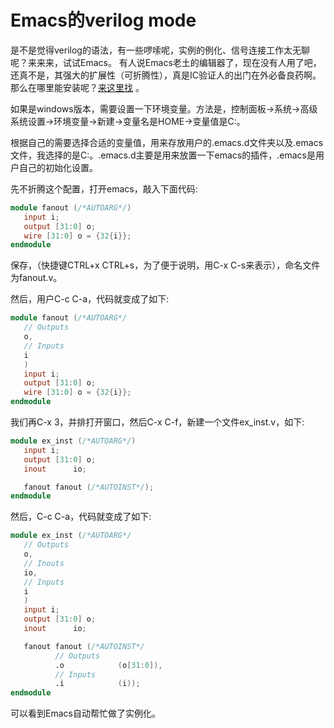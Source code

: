 #+OPTIONS: ^:nil
#+BEGIN_COMMENT
.. title: Emacs verilog mode
.. slug: 2017-08-30-emacs-verilog
.. date: 2017-08-30 17:25:32 UTC+08:00
.. tag: 
.. category: Emacs
.. link:
.. description:
.. type: text
#+END_COMMENT

* Emacs的verilog mode
  是不是觉得verilog的语法，有一些啰嗦呢，实例的例化、信号连接工作太无聊呢？来来来，试试Emacs。
  有人说Emacs老土的编辑器了，现在没有人用了吧，还真不是，其强大的扩展性（可折腾性），真是IC验证人的出门在外必备良药啊。
  那么在哪里能安装呢？[[https://www.gnu.org/software/emacs/download.html][来这里找]] 。

  如果是windows版本，需要设置一下环境变量。方法是，控制面板->系统->高级系统设置->环境变量->新建->变量名是HOME->变量值是C:\Users\heyao\documents。

  根据自己的需要选择合适的变量值，用来存放用户的.emacs.d文件夹以及.emacs文件，我选择的是C:\Users\heyao\documents。.emacs.d主要是用来放置一下emacs的插件，.emacs是用户自己的初始化设置。

  先不折腾这个配置，打开emacs，敲入下面代码:
#+BEGIN_SRC verilog
module fanout (/*AUTOARG*/)
   input i;
   output [31:0] o;
   wire [31:0] o = {32{i}};
endmodule
#+END_SRC

保存，（快捷键CTRL+x CTRL+s，为了便于说明，用C-x C-s来表示），命名文件为fanout.v。

然后，用户C-c C-a，代码就变成了如下:
#+BEGIN_SRC verilog
module fanout (/*AUTOARG*/
   // Outputs
   o,
   // Inputs
   i
   )
   input i;
   output [31:0] o;
   wire [31:0] o = {32{i}};
endmodule
#+END_SRC

我们再C-x 3，并排打开窗口，然后C-x C-f，新建一个文件ex_inst.v，如下:
#+BEGIN_SRC verilog
module ex_inst (/*AUTOARG*/)
   input i;
   output [31:0] o;
   inout      io;

   fanout fanout (/*AUTOINST*/);
endmodule
#+END_SRC
然后，C-c C-a，代码就变成了如下:
#+BEGIN_SRC verilog
module ex_inst (/*AUTOARG*/
   // Outputs
   o,
   // Inouts
   io,
   // Inputs
   i
   )
   input i;
   output [31:0] o;
   inout      io;

   fanout fanout (/*AUTOINST*/
          // Outputs
          .o            (o[31:0]),
          // Inputs
          .i            (i));
endmodule
#+END_SRC

可以看到Emacs自动帮忙做了实例化。
